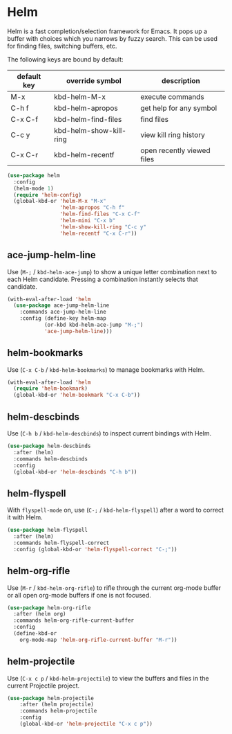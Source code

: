 * Helm

Helm is a fast completion/selection framework for Emacs. It pops up a buffer with
choices which you narrows by fuzzy search. This can be used for finding files,
switching buffers, etc.

The following keys are bound by default:

| default key | override symbol         | description                |
|-------------+-------------------------+----------------------------|
| M-x         | kbd-helm-M-x            | execute commands           |
| C-h f       | kbd-helm-apropos        | get help for any symbol    |
| C-x C-f     | kbd-helm-find-files     | find files                 |
| C-c y       | kbd-helm-show-kill-ring | view kill ring history     |
| C-x C-r     | kbd-helm-recentf        | open recently viewed files |

#+BEGIN_SRC emacs-lisp
  (use-package helm
    :config
    (helm-mode 1)
    (require 'helm-config)
    (global-kbd-or 'helm-M-x "M-x"
                   'helm-apropos "C-h f"
                   'helm-find-files "C-x C-f"
                   'helm-mini "C-x b"
                   'helm-show-kill-ring "C-c y"
                   'helm-recentf "C-x C-r"))
#+END_SRC

** ace-jump-helm-line
Use (=M-;= / =kbd-helm-ace-jump=) to show a unique letter combination next to each Helm
candidate. Pressing a combination instantly selects that candidate.
#+begin_src emacs-lisp
  (with-eval-after-load 'helm
    (use-package ace-jump-helm-line
      :commands ace-jump-helm-line
      :config (define-key helm-map
              (or-kbd kbd-helm-ace-jump "M-;")
              'ace-jump-helm-line)))
#+end_src

** helm-bookmarks
Use (=C-x C-b= / =kbd-helm-bookmarks=) to manage bookmarks with Helm.
#+begin_src emacs-lisp
  (with-eval-after-load 'helm
    (require 'helm-bookmark)
    (global-kbd-or 'helm-bookmark "C-x C-b"))
#+end_src

** helm-descbinds
Use (=C-h b= / =kbd-helm-descbinds=) to inspect current bindings with Helm.
#+begin_src emacs-lisp
  (use-package helm-descbinds
    :after (helm)
    :commands helm-descbinds
    :config
    (global-kbd-or 'helm-descbinds "C-h b"))
#+end_src

** helm-flyspell
With =flyspell-mode= on, use (=C-;= / =kbd-helm-flyspell=) after a word to correct it with
Helm.
#+begin_src emacs-lisp
  (use-package helm-flyspell
    :after (helm)
    :commands helm-flyspell-correct
    :config (global-kbd-or 'helm-flyspell-correct "C-;"))
#+end_src

** helm-org-rifle
Use (=M-r= / =kbd-helm-org-rifle=) to rifle through the current org-mode buffer or
all open org-mode buffers if one is not focused.
#+begin_src emacs-lisp
  (use-package helm-org-rifle
    :after (helm org)
    :commands helm-org-rifle-current-buffer
    :config
    (define-kbd-or
      org-mode-map 'helm-org-rifle-current-buffer "M-r"))
#+end_src

** helm-projectile
Use (=C-x c p= / =kbd-helm-projectile=) to view the buffers and files in the current
Projectile project.
#+begin_src emacs-lisp
  (use-package helm-projectile
      :after (helm projectile)
      :commands helm-projectile
      :config
      (global-kbd-or 'helm-projectile "C-x c p"))
#+end_src

